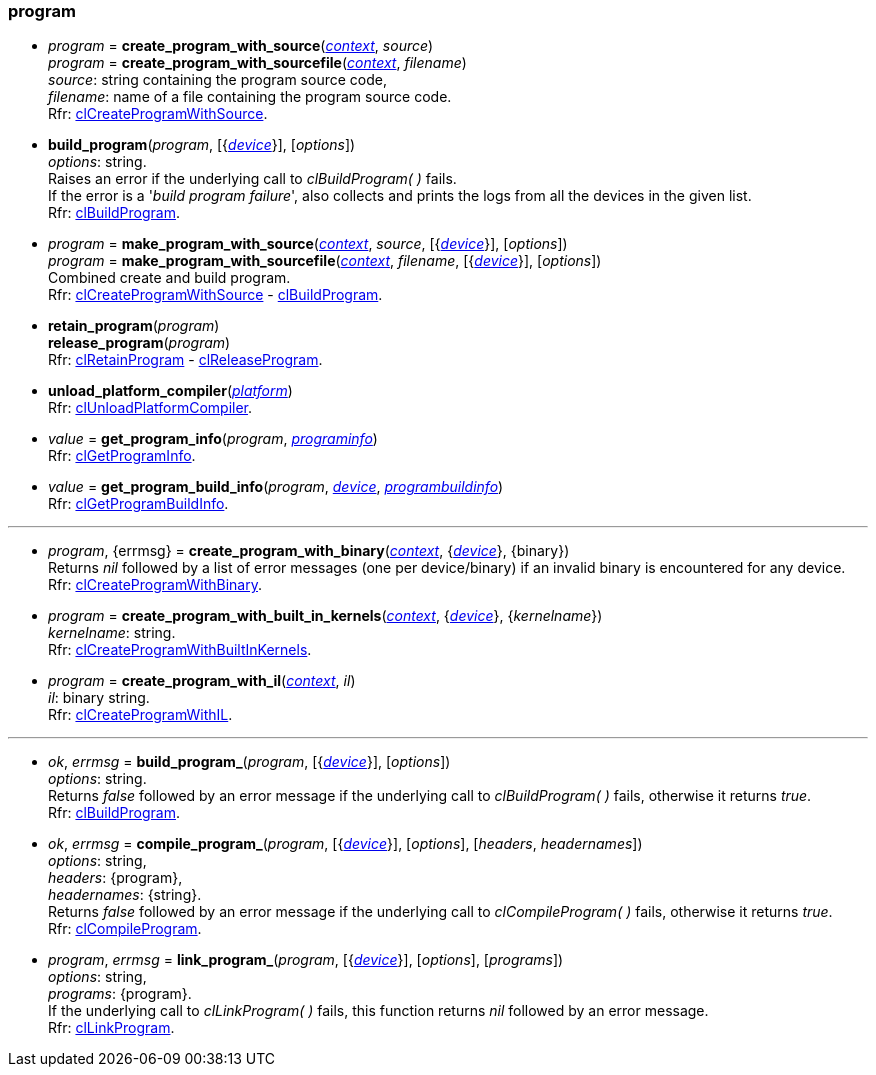 
[[program]]
=== program

[[create_program_with_source]]
*  _program_ = *create_program_with_source*(<<context, _context_>>, _source_) +
_program_ = *create_program_with_sourcefile*(<<context, _context_>>, _filename_) +
[small]#_source_: string containing the program source code, +
_filename_: name of a file containing the program source code. +
Rfr: https://www.khronos.org/registry/OpenCL/sdk/2.1/docs/man/xhtml/clCreateProgramWithSource.html[clCreateProgramWithSource].#

[[build_program]]
* *build_program*(_program_, [{<<device, _device_>>}], [_options_]) +
[small]#_options_: string. +
Raises an error if the underlying call to _clBuildProgram(&nbsp;)_ fails. +
If the error is a '_build program failure_', also collects and prints the logs from all the devices
in the given list. +
Rfr: https://www.khronos.org/registry/OpenCL/sdk/2.1/docs/man/xhtml/clBuildProgram.html[clBuildProgram].#

[[make_program_with_source]]
*  _program_ = *make_program_with_source*(<<context, _context_>>, _source_, [{<<device, _device_>>}], [_options_]) +
_program_ = *make_program_with_sourcefile*(<<context, _context_>>, _filename_, [{<<device, _device_>>}], [_options_]) +
[small]#Combined create and build program. +
Rfr: https://www.khronos.org/registry/OpenCL/sdk/2.1/docs/man/xhtml/clCreateProgramWithSource.html[clCreateProgramWithSource] -
https://www.khronos.org/registry/OpenCL/sdk/2.1/docs/man/xhtml/clBuildProgram.html[clBuildProgram].#

[[retain_program]]
* *retain_program*(_program_) +
*release_program*(_program_) +
[small]#Rfr: https://www.khronos.org/registry/OpenCL/sdk/2.1/docs/man/xhtml/clRetainProgram.html[clRetainProgram] -
https://www.khronos.org/registry/OpenCL/sdk/2.1/docs/man/xhtml/clReleaseProgram.html[clReleaseProgram].#

[[unload_platform_compiler]]
* *unload_platform_compiler*(<<platform, _platform_>>) +
[small]#Rfr: https://www.khronos.org/registry/OpenCL/sdk/2.1/docs/man/xhtml/clUnloadPlatformCompiler.html[clUnloadPlatformCompiler].#

[[get_program_info]]
* _value_ = *get_program_info*(_program_, <<programinfo, _programinfo_>>) +
[small]#Rfr: https://www.khronos.org/registry/OpenCL/sdk/2.1/docs/man/xhtml/clGetProgramInfo.html[clGetProgramInfo].#

[[get_program_build_info]]
* _value_ = *get_program_build_info*(_program_, <<device, _device_>>, <<programbuildinfo, _programbuildinfo_>>) +
[small]#Rfr: https://www.khronos.org/registry/OpenCL/sdk/2.1/docs/man/xhtml/clGetProgramBuildInfo.html[clGetProgramBuildInfo].#

'''

[[create_program_with_binary]]
* _program_, {errmsg} = *create_program_with_binary*(<<context, _context_>>, {<<device, _device_>>}, {binary}) +
[small]#Returns _nil_ followed by a list of error messages (one per device/binary) if an invalid binary is encountered for any device. +
Rfr: https://www.khronos.org/registry/OpenCL/sdk/2.1/docs/man/xhtml/clCreateProgramWithBinary.html[clCreateProgramWithBinary].#

[[create_program_with_built_in_kernels]]
* _program_ = *create_program_with_built_in_kernels*(<<context, _context_>>, {<<device, _device_>>}, {_kernelname_}) +
[small]#_kernelname_: string. +
Rfr: https://www.khronos.org/registry/OpenCL/sdk/2.1/docs/man/xhtml/clCreateProgramWithBuiltInKernels.html[clCreateProgramWithBuiltInKernels].#

[[create_program_with_il]]
* _program_ = *create_program_with_il*(<<context, _context_>>, _il_) +
[small]#_il_: binary string. +
Rfr: https://www.khronos.org/registry/OpenCL/sdk/2.1/docs/man/xhtml/clCreateProgramWithIL.html[clCreateProgramWithIL].#

'''

[[build_program_]]
* _ok_, _errmsg_ = *build_program_*(_program_, [{<<device, _device_>>}], [_options_]) +
[small]#_options_: string. +
Returns _false_ followed by an error message if the underlying call to _clBuildProgram(&nbsp;)_ fails,
otherwise it returns _true_. +
Rfr: https://www.khronos.org/registry/OpenCL/sdk/2.1/docs/man/xhtml/clBuildProgram.html[clBuildProgram].#

[[compile_program]]
*  _ok_, _errmsg_ = *compile_program_*(_program_, [{<<device, _device_>>}], [_options_], [_headers_, _headernames_]) +
[small]#_options_: string, +
_headers_: {program}, +
_headernames_: {string}. +
Returns _false_ followed by an error message if the underlying call to _clCompileProgram(&nbsp;)_ fails,
otherwise it returns _true_. +
Rfr: https://www.khronos.org/registry/OpenCL/sdk/2.1/docs/man/xhtml/clCompileProgram.html[clCompileProgram].#

[[link_program]]
* _program_, _errmsg_ = *link_program_*(_program_, [{<<device, _device_>>}], [_options_], [_programs_]) +
[small]#_options_: string, +
_programs_: {program}. +
If the underlying call to _clLinkProgram(&nbsp;)_ fails, this function returns _nil_ followed by 
an error message. +
Rfr: https://www.khronos.org/registry/OpenCL/sdk/2.1/docs/man/xhtml/clLinkProgram.html[clLinkProgram].#

